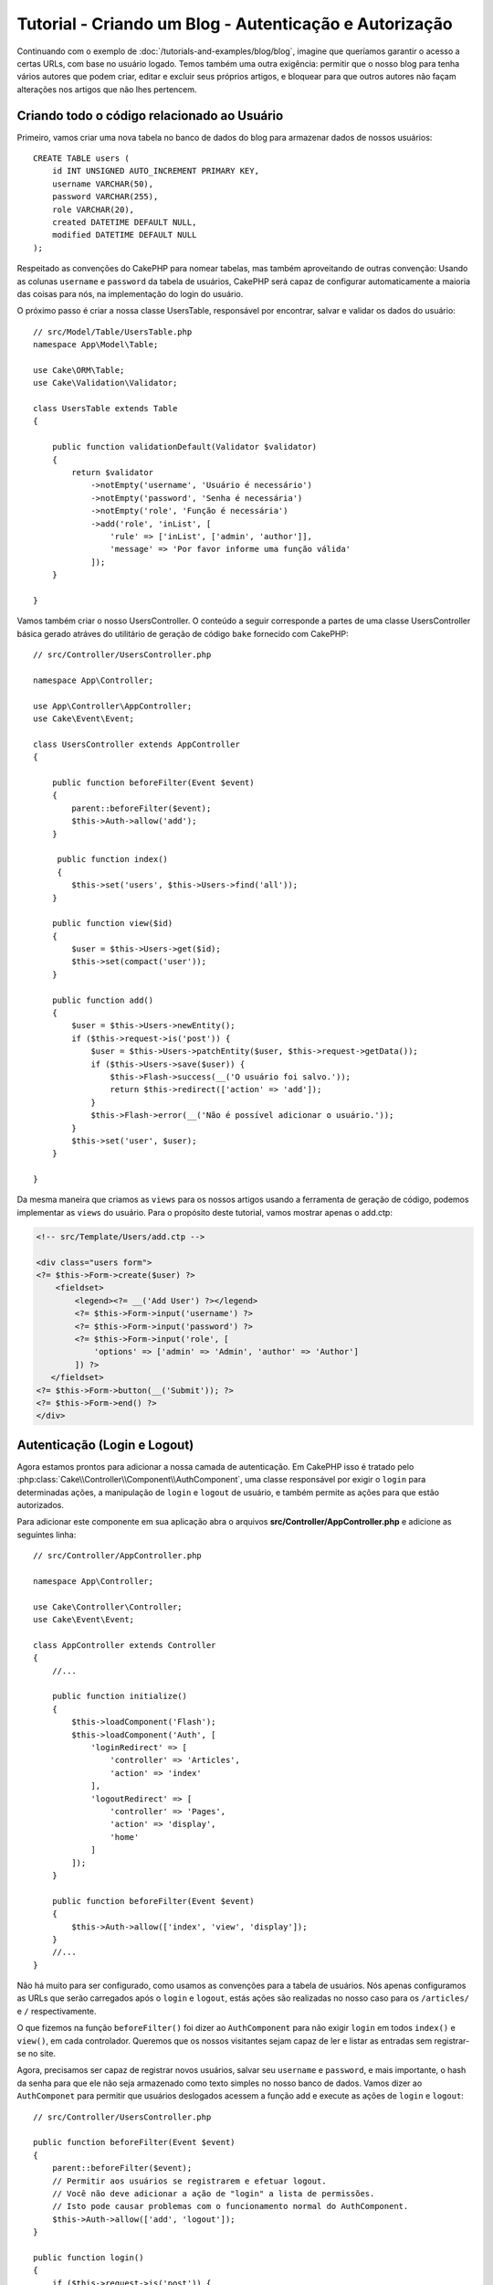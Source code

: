 Tutorial - Criando um Blog - Autenticação e Autorização
#######################################################

Continuando com o exemplo de :doc:`/tutorials-and-examples/blog/blog`, imagine
que queríamos garantir o acesso a certas URLs, com base no usuário logado. Temos
também uma outra exigência: permitir que o nosso blog para tenha vários autores
que podem criar, editar e excluir seus próprios artigos, e bloquear para que
outros autores não façam alterações nos artigos que não lhes pertencem.

Criando todo o código relacionado ao Usuário
============================================

Primeiro, vamos criar uma nova tabela no banco de dados do blog para armazenar
dados de nossos usuários::

    CREATE TABLE users (
        id INT UNSIGNED AUTO_INCREMENT PRIMARY KEY,
        username VARCHAR(50),
        password VARCHAR(255),
        role VARCHAR(20),
        created DATETIME DEFAULT NULL,
        modified DATETIME DEFAULT NULL
    );

Respeitado as convenções do CakePHP para nomear tabelas, mas também aproveitando
de outras convenção: Usando as colunas ``username`` e ``password`` da tabela de
usuários, CakePHP será capaz de configurar automaticamente a maioria das coisas
para nós, na implementação do login do usuário.

O próximo passo é criar a nossa classe UsersTable, responsável por encontrar,
salvar e validar os dados do usuário::

    // src/Model/Table/UsersTable.php
    namespace App\Model\Table;

    use Cake\ORM\Table;
    use Cake\Validation\Validator;

    class UsersTable extends Table
    {

        public function validationDefault(Validator $validator)
        {
            return $validator
                ->notEmpty('username', 'Usuário é necessário')
                ->notEmpty('password', 'Senha é necessária')
                ->notEmpty('role', 'Função é necessária')
                ->add('role', 'inList', [
                    'rule' => ['inList', ['admin', 'author']],
                    'message' => 'Por favor informe uma função válida'
                ]);
        }

    }

Vamos também criar o nosso UsersController. O conteúdo a seguir corresponde a
partes de uma classe UsersController básica gerado atráves do utilitário de
geração de código ``bake`` fornecido com CakePHP::

    // src/Controller/UsersController.php

    namespace App\Controller;

    use App\Controller\AppController;
    use Cake\Event\Event;

    class UsersController extends AppController
    {

        public function beforeFilter(Event $event)
        {
            parent::beforeFilter($event);
            $this->Auth->allow('add');
        }

         public function index()
         {
            $this->set('users', $this->Users->find('all'));
        }

        public function view($id)
        {
            $user = $this->Users->get($id);
            $this->set(compact('user'));
        }

        public function add()
        {
            $user = $this->Users->newEntity();
            if ($this->request->is('post')) {
                $user = $this->Users->patchEntity($user, $this->request->getData());
                if ($this->Users->save($user)) {
                    $this->Flash->success(__('O usuário foi salvo.'));
                    return $this->redirect(['action' => 'add']);
                }
                $this->Flash->error(__('Não é possível adicionar o usuário.'));
            }
            $this->set('user', $user);
        }

    }

Da mesma maneira que criamos as ``views`` para os nossos artigos usando
a ferramenta de geração de código, podemos implementar as ``views`` do
usuário. Para o propósito deste tutorial, vamos mostrar apenas o add.ctp:

.. code-block:: php

    <!-- src/Template/Users/add.ctp -->

    <div class="users form">
    <?= $this->Form->create($user) ?>
        <fieldset>
            <legend><?= __('Add User') ?></legend>
            <?= $this->Form->input('username') ?>
            <?= $this->Form->input('password') ?>
            <?= $this->Form->input('role', [
                'options' => ['admin' => 'Admin', 'author' => 'Author']
            ]) ?>
       </fieldset>
    <?= $this->Form->button(__('Submit')); ?>
    <?= $this->Form->end() ?>
    </div>

Autenticação (Login e Logout)
=============================

Agora estamos prontos para adicionar a nossa camada de autenticação. Em CakePHP
isso é tratado pelo :php:class:`Cake\\Controller\\Component\\AuthComponent`, uma
classe responsável por exigir o ``login`` para determinadas ações, a manipulação
de ``login`` e ``logout`` de usuário, e também permite as ações para que estão
autorizados.

Para adicionar este componente em sua aplicação abra o arquivos
**src/Controller/AppController.php** e adicione as seguintes linha::

    // src/Controller/AppController.php

    namespace App\Controller;

    use Cake\Controller\Controller;
    use Cake\Event\Event;

    class AppController extends Controller
    {
        //...

        public function initialize()
        {
            $this->loadComponent('Flash');
            $this->loadComponent('Auth', [
                'loginRedirect' => [
                    'controller' => 'Articles',
                    'action' => 'index'
                ],
                'logoutRedirect' => [
                    'controller' => 'Pages',
                    'action' => 'display',
                    'home'
                ]
            ]);
        }

        public function beforeFilter(Event $event)
        {
            $this->Auth->allow(['index', 'view', 'display']);
        }
        //...
    }

Não há muito para ser configurado, como usamos as convenções para a tabela
de usuários. Nós apenas configuramos as URLs que serão carregados após o
``login`` e ``logout``, estás ações são realizadas no nosso caso para os
``/articles/`` e ``/`` respectivamente.

O que fizemos na função ``beforeFilter()`` foi dizer ao ``AuthComponent`` para
não exigir ``login`` em todos ``index()`` e ``view()``, em cada controlador.
Queremos que os nossos visitantes sejam capaz de ler e listar as entradas sem
registrar-se no site.

Agora, precisamos ser capaz de registrar novos usuários, salvar seu ``username``
e ``password``, e mais importante, o hash da senha para que ele não seja
armazenado como texto simples no nosso banco de dados. Vamos dizer ao
``AuthComponet`` para permitir que usuários deslogados acessem a função add e
execute as ações de ``login`` e ``logout``::

    // src/Controller/UsersController.php

    public function beforeFilter(Event $event)
    {
        parent::beforeFilter($event);
        // Permitir aos usuários se registrarem e efetuar logout.
        // Você não deve adicionar a ação de "login" a lista de permissões.
        // Isto pode causar problemas com o funcionamento normal do AuthComponent.
        $this->Auth->allow(['add', 'logout']);
    }

    public function login()
    {
        if ($this->request->is('post')) {
            $user = $this->Auth->identify();
            if ($user) {
                $this->Auth->setUser($user);
                return $this->redirect($this->Auth->redirectUrl());
            }
            $this->Flash->error(__('Usuário ou senha ínvalido, tente novamente'));
        }
    }

    public function logout()
    {
        return $this->redirect($this->Auth->logout());
    }

O hashing da senha ainda não está feito, precisamos de uma classe a fim de
manipular sua geração. Crie o arquivo **src/Model/Entity/User.php**
e adicione a seguinte trecho::

    // src/Model/Entity/User.php
    namespace App\Model\Entity;

    use Cake\Auth\DefaultPasswordHasher;
    use Cake\ORM\Entity;

    class User extends Entity
    {

        // Gera conjunto de todos os campos exceto o com a chave primária.
        protected $_accessible = [
            '*' => true,
            'id' => false
        ];

        // ...

        protected function _setPassword($password)
        {
            if (strlen($password) > 0) {
                return (new DefaultPasswordHasher)->hash($password);
            }
        }

        // ...
    }

Agora, a senha criptografada usando a classe ``DefaultPasswordHasher``.
Está faltando apenas o arquivo para exibição da tela de login.
Abra o arquivo **src/Template/Users/login.ctp** e adicione as seguintes linhas:

.. code-block:: php

    <!-- File: src/Template/Users/login.ctp -->

    <div class="users form">
    <?= $this->Flash->render('auth') ?>
    <?= $this->Form->create() ?>
        <fieldset>
            <legend><?= __('Por favor informe seu usuário e senha') ?></legend>
            <?= $this->Form->input('username') ?>
            <?= $this->Form->input('password') ?>
        </fieldset>
    <?= $this->Form->button(__('Login')); ?>
    <?= $this->Form->end() ?>
    </div>

Agora você pode registrar um novo usuário, acessando a URL ``/users/add``
e faça login com o usuário recém-criado, indo para a URL ``/users/login``.
Além disso, tente acessar qualquer outro URL que não tenha sido explicitamente
permitido, como ``/articles/add``, você vai ver que o aplicativo redireciona
automaticamente para a página de login.

E é isso! Parece simples demais para ser verdade. Vamos voltar um pouco para
explicar o que aconteceu. A função ``beforeFilter()`` está falando para o
AuthComponent não solicitar um login para a ação ``add()`` em adição as ações
``index()`` e ``view()`` que foram prontamente autorizadas na função
``beforeFilter()`` do AppController.

A ação ``login()`` chama a função ``$this->Auth->identify()`` da AuthComponent,
que funciona sem qualquer outra configuração porque estamos seguindo convenções,
como mencionado anteriormente. Ou seja, ter uma tabela de usuários com um
``username`` e uma coluna de ``password``, e usamos um form para postar os dados
do usuário para o controller. Esta função retorna se o login foi bem sucedido ou
não, e caso ela retorne sucesso, então nós redirecionamos o usuário para a URL
que configuramos quando adicionamos o AuthComponent em nossa aplicação.

O logout funciona quando acessamos a URL ``/users/logout`` que irá redirecionar
o usuário para a url configurada em logoutUrl. Essa url é acionada quando a
função ``AuthComponent::logout()``.

Autorização (quem tem permissão para acessar o que)
===================================================

Como afirmado anteriormente, nós estamos convertendo esse blog em uma ferramenta
multi usuário de autoria, e para fazer isso, precisamos modificar a tabela de
artigos um pouco para adicionar a referência à tabela de Usuários::

    ALTER TABLE articles ADD COLUMN user_id INT(11);

Além disso, uma pequena mudança no ArticlesController é necessário para
armazenar o usuário conectado no momento como uma referência para o artigo
criado::

    // src/Controller/ArticlesController.php

    public function add()
    {
        $article = $this->Articles->newEmptyEntity();
        if ($this->request->is('post')) {
            $article = $this->Articles->patchEntity($article, $this->request->getData());
            // Adicione esta linha
            $article->user_id = $this->Auth->user('id');
            // Você também pode fazer o seguinte
            //$newData = ['user_id' => $this->Auth->user('id')];
            //$article = $this->Articles->patchEntity($article, $newData);
            if ($this->Articles->save($article)) {
                $this->Flash->success(__('Seu artigo foi salvo.'));
                return $this->redirect(['action' => 'index']);
            }
            $this->Flash->error(__('Não foi possível adicionar seu artigo.'));
        }
        $this->set('article', $article);
    }

A função ``user()`` fornecida pelo componente retorna qualquer coluna do usuário
logado no momento. Nós usamos esse metódo para adicionar a informação dentro de
request data para que ela seja salva.

Vamos garantir que nossa app evite que alguns autores editem ou apaguem posts de
outros. Uma regra básica para nossa aplicação é que usuários admin possam
acessar qualquer url, enquanto usuários normais (o papel author) podem somente
acessar as actions permitidas. Abra novamente a classe AppController e adicione
um pouco mais de opções para as configurações do Auth::

    // src/Controller/AppController.php

    public function initialize()
    {
        $this->loadComponent('Flash');
        $this->loadComponent('Auth', [
            'authorize' => ['Controller'], // Adicione está linha
            'loginRedirect' => [
                'controller' => 'Articles',
                'action' => 'index'
            ],
            'logoutRedirect' => [
                'controller' => 'Pages',
                'action' => 'display',
                'home'
            ]
        ]);
    }

    public function isAuthorized($user)
    {
        // Admin pode acessar todas as actions
        if (isset($user['role']) && $user['role'] === 'admin') {
            return true;
        }

        // Bloqueia acesso por padrão
        return false;
    }

Acabamos de criar um mecanismo de autorização muito simples. Nesse caso os
usuários com papel ``admin`` poderão acessar qualquer url no site quando
estiverem logados, mas o restante dos usuários (author) não podem acessar
qualquer coisa diferente dos usuários não logados.

Isso não é exatamente o que nós queremos, por isso precisamos corrigir nosso
metódo ``isAuthorized()`` para fornecer mais regras. Mas ao invés de fazer
isso no AppController, vamos delegar a cada controller para suprir essas
regras extras. As regras que adicionaremos para o ``add`` de ArticlesController
deve permitir ao autores criarem os posts mas evitar a edição de posts que não
sejam deles. Abra o arquivo **src/Controller/ArticlesController.php** e adicione
o seguinte conteúdo::

    // src/Controller/ArticlesController.php

    public function isAuthorized($user)
    {
        // Todos os usuários registrados podem adicionar artigos
        if ($this->request->getParam('action') === 'add') {
            return true;
        }

        // Apenas o proprietário do artigo pode editar e excluí
        if (in_array($this->request->getParam('action'), ['edit', 'delete'])) {
            $articleId = (int)$this->request->getParam('pass.0');
            if ($this->Articles->isOwnedBy($articleId, $user['id'])) {
                return true;
            }
        }

        return parent::isAuthorized($user);
    }

Estamos sobrescrevendo a chamada ``isAuthorized()``do AppController e
internamente verificando na classe pai se o usuário está autorizado. Caso não
esteja, então apenas permitem acessar a action ``add``, e condicionalmente
action ``edit`` e ``delete``. Uma última coisa não foi implementada. Para dizer
ou não se o usuário está autorizado a editar o artigo, nós estamos chamando uma
função ``isOwnedBy()`` na tabela artigos. Vamos, então, implementar essa
função::

    // src/Model/Table/ArticlesTable.php

    public function isOwnedBy($articleId, $userId)
    {
        return $this->exists(['id' => $articleId, 'user_id' => $userId]);
    }

Isso conclui então nossa autorização simples e nosso tutorial de autorização.
Para garantir o UsersController você pode seguir as mesmas técnicas que usamos
para ArticlesController, você também pode ser mais criativo e codificar algumas
coisas mais gerais no AppController para suas próprias regras baseadas em
papéis.

Se precisar de mais controle, nós sugerimos que leia o guia completo do Auth
:doc:`/controllers/components/authentication` seção onde você encontrará mais
sobre a configuração do componente, criação de classes de Autorização
customizadas, e muito mais.

Sugerimos as seguintes leituras
-------------------------------

1. :doc:`/bake/usage` Generating basic CRUD code
2. :doc:`/controllers/components/authentication`: User registration and login

.. meta::
    :title lang=pt: Simple Authentication and Authorization Application
    :keywords lang=pt: auto increment,authorization application,model user,array,conventions,authentication,urls,cakephp,delete,doc,columns
